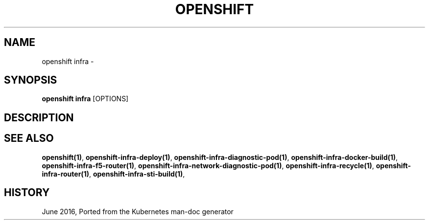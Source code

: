 .TH "OPENSHIFT" "1" " Openshift CLI User Manuals" "Openshift" "June 2016"  ""


.SH NAME
.PP
openshift infra \-


.SH SYNOPSIS
.PP
\fBopenshift infra\fP [OPTIONS]


.SH DESCRIPTION

.SH SEE ALSO
.PP
\fBopenshift(1)\fP, \fBopenshift\-infra\-deploy(1)\fP, \fBopenshift\-infra\-diagnostic\-pod(1)\fP, \fBopenshift\-infra\-docker\-build(1)\fP, \fBopenshift\-infra\-f5\-router(1)\fP, \fBopenshift\-infra\-network\-diagnostic\-pod(1)\fP, \fBopenshift\-infra\-recycle(1)\fP, \fBopenshift\-infra\-router(1)\fP, \fBopenshift\-infra\-sti\-build(1)\fP,


.SH HISTORY
.PP
June 2016, Ported from the Kubernetes man\-doc generator
